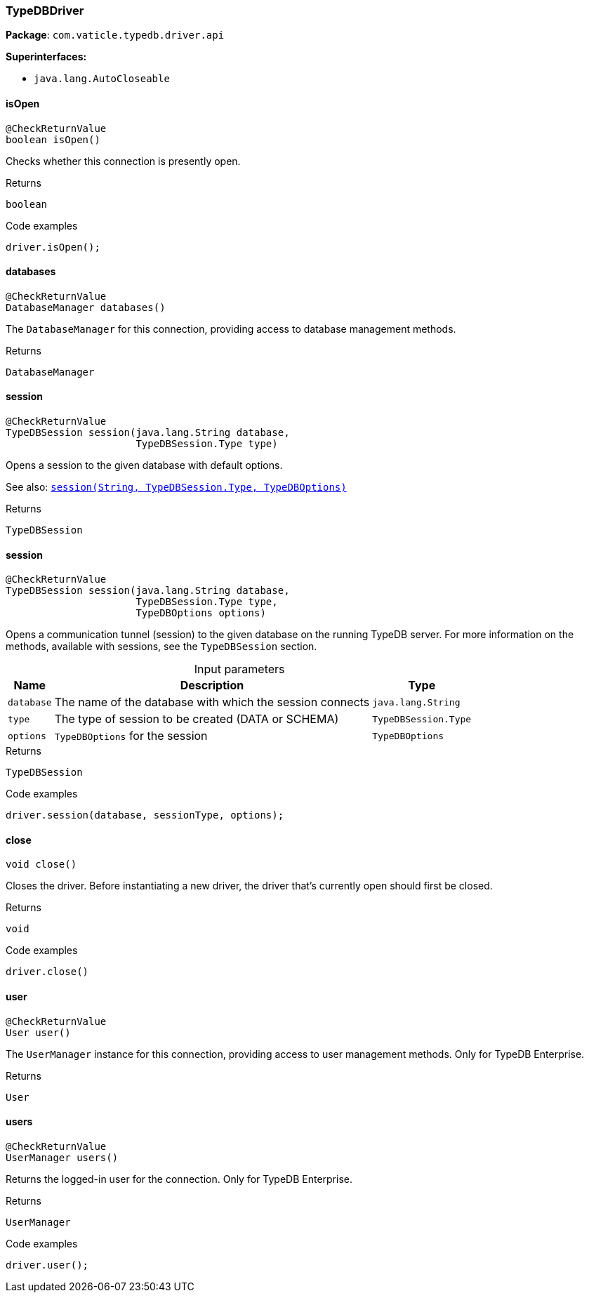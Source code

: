 [#_TypeDBDriver]
=== TypeDBDriver

*Package*: `com.vaticle.typedb.driver.api`

*Superinterfaces:*

* `java.lang.AutoCloseable`

// tag::methods[]
[#_isOpen_]
==== isOpen

[source,java]
----
@CheckReturnValue
boolean isOpen()
----

Checks whether this connection is presently open. 


[caption=""]
.Returns
`boolean`

[caption=""]
.Code examples
[source,java]
----
driver.isOpen();
----

[#_databases_]
==== databases

[source,java]
----
@CheckReturnValue
DatabaseManager databases()
----

The ``DatabaseManager`` for this connection, providing access to database management methods.

[caption=""]
.Returns
`DatabaseManager`

[#_session_java_lang_String_com_vaticle_typedb_driver_api_TypeDBSession_Type]
==== session

[source,java]
----
@CheckReturnValue
TypeDBSession session​(java.lang.String database,
                      TypeDBSession.Type type)
----

Opens a session to the given database with default options.


See also: <<#_session_java_lang_String_com_vaticle_typedb_driver_api_TypeDBSession_Type_com_vaticle_typedb_driver_api_TypeDBOptions,``session(String, TypeDBSession.Type, TypeDBOptions)``>>


[caption=""]
.Returns
`TypeDBSession`

[#_session_java_lang_String_com_vaticle_typedb_driver_api_TypeDBSession_Type_com_vaticle_typedb_driver_api_TypeDBOptions]
==== session

[source,java]
----
@CheckReturnValue
TypeDBSession session​(java.lang.String database,
                      TypeDBSession.Type type,
                      TypeDBOptions options)
----

Opens a communication tunnel (session) to the given database on the running TypeDB server. For more information on the methods, available with sessions, see the ``TypeDBSession`` section. 


[caption=""]
.Input parameters
[cols="~,~,~"]
[options="header"]
|===
|Name |Description |Type
a| `database` a| The name of the database with which the session connects a| `java.lang.String`
a| `type` a| The type of session to be created (DATA or SCHEMA) a| `TypeDBSession.Type`
a| `options` a| ``TypeDBOptions`` for the session a| `TypeDBOptions`
|===

[caption=""]
.Returns
`TypeDBSession`

[caption=""]
.Code examples
[source,java]
----
driver.session(database, sessionType, options);
----

[#_close_]
==== close

[source,java]
----
void close()
----

Closes the driver. Before instantiating a new driver, the driver that’s currently open should first be closed. 


[caption=""]
.Returns
`void`

[caption=""]
.Code examples
[source,java]
----
driver.close()
----

[#_user_]
==== user

[source,java]
----
@CheckReturnValue
User user()
----

The ``UserManager`` instance for this connection, providing access to user management methods. Only for TypeDB Enterprise.

[caption=""]
.Returns
`User`

[#_users_]
==== users

[source,java]
----
@CheckReturnValue
UserManager users()
----

Returns the logged-in user for the connection. Only for TypeDB Enterprise. 


[caption=""]
.Returns
`UserManager`

[caption=""]
.Code examples
[source,java]
----
driver.user();
----

// end::methods[]

